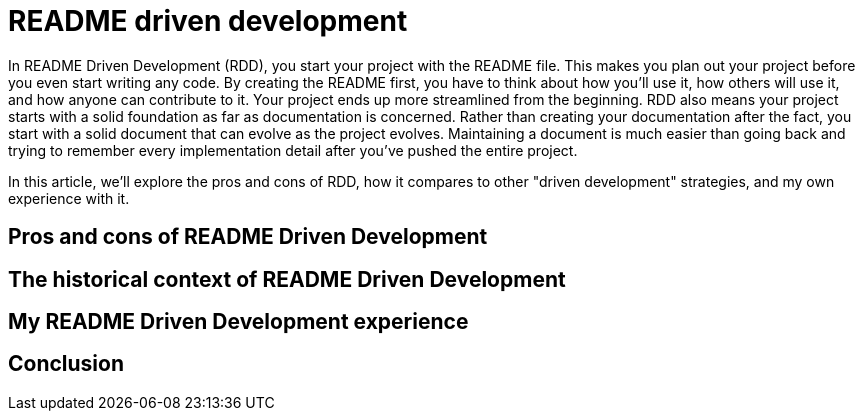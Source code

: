 = README driven development
:page-categories: [articles]

In README Driven Development (RDD), you start your project with the README file. This makes you plan out your project before you even start writing any code. By creating the README first, you have to think about how you'll use it, how others will use it, and how anyone can contribute to it. Your project ends up more streamlined from the beginning. RDD also means your project starts with a solid foundation as far as documentation is concerned. Rather than creating your documentation after the fact, you start with a solid document that can evolve as the project evolves. Maintaining a document is much easier than going back and trying to remember every implementation detail after you've pushed the entire project.

In this article, we'll explore the pros and cons of RDD, how it compares to other "driven development" strategies, and my own experience with it.

pass:[<!-- vale Microsoft.Headings = NO -->]

== Pros and cons of README Driven Development

== The historical context of README Driven Development

== My README Driven Development experience

pass:[<!-- vale Microsoft.Headings = YES -->]

== Conclusion
